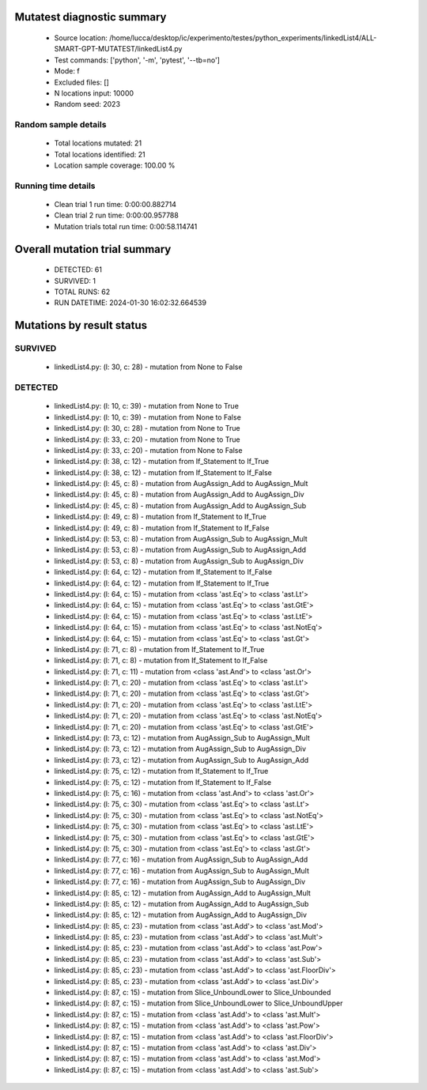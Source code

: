 Mutatest diagnostic summary
===========================
 - Source location: /home/lucca/desktop/ic/experimento/testes/python_experiments/linkedList4/ALL-SMART-GPT-MUTATEST/linkedList4.py
 - Test commands: ['python', '-m', 'pytest', '--tb=no']
 - Mode: f
 - Excluded files: []
 - N locations input: 10000
 - Random seed: 2023

Random sample details
---------------------
 - Total locations mutated: 21
 - Total locations identified: 21
 - Location sample coverage: 100.00 %


Running time details
--------------------
 - Clean trial 1 run time: 0:00:00.882714
 - Clean trial 2 run time: 0:00:00.957788
 - Mutation trials total run time: 0:00:58.114741

Overall mutation trial summary
==============================
 - DETECTED: 61
 - SURVIVED: 1
 - TOTAL RUNS: 62
 - RUN DATETIME: 2024-01-30 16:02:32.664539


Mutations by result status
==========================


SURVIVED
--------
 - linkedList4.py: (l: 30, c: 28) - mutation from None to False


DETECTED
--------
 - linkedList4.py: (l: 10, c: 39) - mutation from None to True
 - linkedList4.py: (l: 10, c: 39) - mutation from None to False
 - linkedList4.py: (l: 30, c: 28) - mutation from None to True
 - linkedList4.py: (l: 33, c: 20) - mutation from None to True
 - linkedList4.py: (l: 33, c: 20) - mutation from None to False
 - linkedList4.py: (l: 38, c: 12) - mutation from If_Statement to If_True
 - linkedList4.py: (l: 38, c: 12) - mutation from If_Statement to If_False
 - linkedList4.py: (l: 45, c: 8) - mutation from AugAssign_Add to AugAssign_Mult
 - linkedList4.py: (l: 45, c: 8) - mutation from AugAssign_Add to AugAssign_Div
 - linkedList4.py: (l: 45, c: 8) - mutation from AugAssign_Add to AugAssign_Sub
 - linkedList4.py: (l: 49, c: 8) - mutation from If_Statement to If_True
 - linkedList4.py: (l: 49, c: 8) - mutation from If_Statement to If_False
 - linkedList4.py: (l: 53, c: 8) - mutation from AugAssign_Sub to AugAssign_Mult
 - linkedList4.py: (l: 53, c: 8) - mutation from AugAssign_Sub to AugAssign_Add
 - linkedList4.py: (l: 53, c: 8) - mutation from AugAssign_Sub to AugAssign_Div
 - linkedList4.py: (l: 64, c: 12) - mutation from If_Statement to If_False
 - linkedList4.py: (l: 64, c: 12) - mutation from If_Statement to If_True
 - linkedList4.py: (l: 64, c: 15) - mutation from <class 'ast.Eq'> to <class 'ast.Lt'>
 - linkedList4.py: (l: 64, c: 15) - mutation from <class 'ast.Eq'> to <class 'ast.GtE'>
 - linkedList4.py: (l: 64, c: 15) - mutation from <class 'ast.Eq'> to <class 'ast.LtE'>
 - linkedList4.py: (l: 64, c: 15) - mutation from <class 'ast.Eq'> to <class 'ast.NotEq'>
 - linkedList4.py: (l: 64, c: 15) - mutation from <class 'ast.Eq'> to <class 'ast.Gt'>
 - linkedList4.py: (l: 71, c: 8) - mutation from If_Statement to If_True
 - linkedList4.py: (l: 71, c: 8) - mutation from If_Statement to If_False
 - linkedList4.py: (l: 71, c: 11) - mutation from <class 'ast.And'> to <class 'ast.Or'>
 - linkedList4.py: (l: 71, c: 20) - mutation from <class 'ast.Eq'> to <class 'ast.Lt'>
 - linkedList4.py: (l: 71, c: 20) - mutation from <class 'ast.Eq'> to <class 'ast.Gt'>
 - linkedList4.py: (l: 71, c: 20) - mutation from <class 'ast.Eq'> to <class 'ast.LtE'>
 - linkedList4.py: (l: 71, c: 20) - mutation from <class 'ast.Eq'> to <class 'ast.NotEq'>
 - linkedList4.py: (l: 71, c: 20) - mutation from <class 'ast.Eq'> to <class 'ast.GtE'>
 - linkedList4.py: (l: 73, c: 12) - mutation from AugAssign_Sub to AugAssign_Mult
 - linkedList4.py: (l: 73, c: 12) - mutation from AugAssign_Sub to AugAssign_Div
 - linkedList4.py: (l: 73, c: 12) - mutation from AugAssign_Sub to AugAssign_Add
 - linkedList4.py: (l: 75, c: 12) - mutation from If_Statement to If_True
 - linkedList4.py: (l: 75, c: 12) - mutation from If_Statement to If_False
 - linkedList4.py: (l: 75, c: 16) - mutation from <class 'ast.And'> to <class 'ast.Or'>
 - linkedList4.py: (l: 75, c: 30) - mutation from <class 'ast.Eq'> to <class 'ast.Lt'>
 - linkedList4.py: (l: 75, c: 30) - mutation from <class 'ast.Eq'> to <class 'ast.NotEq'>
 - linkedList4.py: (l: 75, c: 30) - mutation from <class 'ast.Eq'> to <class 'ast.LtE'>
 - linkedList4.py: (l: 75, c: 30) - mutation from <class 'ast.Eq'> to <class 'ast.GtE'>
 - linkedList4.py: (l: 75, c: 30) - mutation from <class 'ast.Eq'> to <class 'ast.Gt'>
 - linkedList4.py: (l: 77, c: 16) - mutation from AugAssign_Sub to AugAssign_Add
 - linkedList4.py: (l: 77, c: 16) - mutation from AugAssign_Sub to AugAssign_Mult
 - linkedList4.py: (l: 77, c: 16) - mutation from AugAssign_Sub to AugAssign_Div
 - linkedList4.py: (l: 85, c: 12) - mutation from AugAssign_Add to AugAssign_Mult
 - linkedList4.py: (l: 85, c: 12) - mutation from AugAssign_Add to AugAssign_Sub
 - linkedList4.py: (l: 85, c: 12) - mutation from AugAssign_Add to AugAssign_Div
 - linkedList4.py: (l: 85, c: 23) - mutation from <class 'ast.Add'> to <class 'ast.Mod'>
 - linkedList4.py: (l: 85, c: 23) - mutation from <class 'ast.Add'> to <class 'ast.Mult'>
 - linkedList4.py: (l: 85, c: 23) - mutation from <class 'ast.Add'> to <class 'ast.Pow'>
 - linkedList4.py: (l: 85, c: 23) - mutation from <class 'ast.Add'> to <class 'ast.Sub'>
 - linkedList4.py: (l: 85, c: 23) - mutation from <class 'ast.Add'> to <class 'ast.FloorDiv'>
 - linkedList4.py: (l: 85, c: 23) - mutation from <class 'ast.Add'> to <class 'ast.Div'>
 - linkedList4.py: (l: 87, c: 15) - mutation from Slice_UnboundLower to Slice_Unbounded
 - linkedList4.py: (l: 87, c: 15) - mutation from Slice_UnboundLower to Slice_UnboundUpper
 - linkedList4.py: (l: 87, c: 15) - mutation from <class 'ast.Add'> to <class 'ast.Mult'>
 - linkedList4.py: (l: 87, c: 15) - mutation from <class 'ast.Add'> to <class 'ast.Pow'>
 - linkedList4.py: (l: 87, c: 15) - mutation from <class 'ast.Add'> to <class 'ast.FloorDiv'>
 - linkedList4.py: (l: 87, c: 15) - mutation from <class 'ast.Add'> to <class 'ast.Div'>
 - linkedList4.py: (l: 87, c: 15) - mutation from <class 'ast.Add'> to <class 'ast.Mod'>
 - linkedList4.py: (l: 87, c: 15) - mutation from <class 'ast.Add'> to <class 'ast.Sub'>